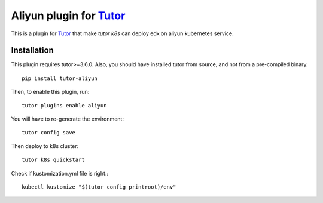 Aliyun plugin for `Tutor <https://docs.tutor.overhang.io>`_
============================================================

This is a plugin for `Tutor <https://docs.tutor.overhang.io>`_ that make `tutor k8s` can deploy edx on aliyun kubernetes service.


Installation
------------

This plugin requires tutor>=3.6.0. Also, you should have installed tutor from source, and not from a pre-compiled binary.

::

    pip install tutor-aliyun

Then, to enable this plugin, run::

    tutor plugins enable aliyun 

You will have to re-generate the environment::

    tutor config save

Then deploy to k8s cluster::

    tutor k8s quickstart 


Check if kustomization.yml file is right.::

    kubectl kustomize "$(tutor config printroot)/env"

